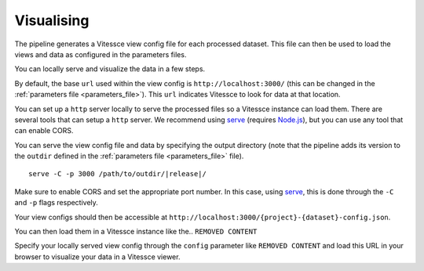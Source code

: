 .. _visualise:

Visualising
===========

The pipeline generates a Vitessce view config file for each processed dataset.
This file can then be used to load the views and data as configured in the parameters files.

You can locally serve and visualize the data in a few steps.

By default, the base ``url`` used within the view config is ``http://localhost:3000/`` 
(this can be changed in the :ref:`parameters file <parameters_file>`).
This ``url`` indicates Vitessce to look for data at that location.

You can set up a ``http`` server locally to serve the processed files so a Vitessce instance can load them.
There are several tools that can setup a ``http`` server.
We recommend using `serve <https://www.npmjs.com/package/serve>`__ (requires `Node.js <https://nodejs.org/en/>`__),
but you can use any tool that can enable CORS. 

You can serve the view config file and data by specifying the output directory
(note that the pipeline adds its version to the ``outdir`` defined in the :ref:`parameters file <parameters_file>` file). 

.. parsed-literal::

   serve -C -p 3000 /path/to/outdir/|release|/

Make sure to enable CORS and set the appropriate port number.
In this case, using `serve <https://www.npmjs.com/package/serve>`__, this is done through the ``-C`` and ``-p`` flags respectively.

Your view configs should then be accessible at ``http://localhost:3000/{project}-{dataset}-config.json``.

You can then load them in a Vitessce instance like the.. ``REMOVED CONTENT``

Specify your locally served view config through the ``config`` parameter like
``REMOVED CONTENT``
and load this URL in your browser to visualize your data in a Vitessce viewer.